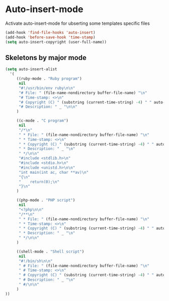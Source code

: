 * Auto-insert-mode

Activate auto-insert-mode for ubserting some templates specific files

#+begin_src emacs-lisp
(add-hook 'find-file-hooks 'auto-insert)
(add-hook 'before-save-hook 'time-stamp)
(setq auto-insert-copyright (user-full-name))
#+end_src

** Skeletons by major mode

#+begin_src emacs-lisp
(setq auto-insert-alist
  '(
     ((ruby-mode . "Ruby program")
      nil
      "#!/usr/bin/env ruby\n\n"
      "# File: " (file-name-nondirectory buffer-file-name) "\n"
      "# Time-stamp: <>\n"
      "# Copyright (C) " (substring (current-time-string) -4) " " auto-insert-copyright "\n"
      "# Description: " _ "\n\n"
     )

     ((c-mode . "C program")
      nil
      "/*\n"
      " * File: " (file-name-nondirectory buffer-file-name) "\n"
      " * Time-stamp: <>\n"
      " * Copyright (C) " (substring (current-time-string) -4) " " auto-insert-copyright "\n"
      " * Description: " _ "\n"
      " */\n\n"
      "#include <stdlib.h>\n"
      "#include <stdio.h>\n"
      "#include <unistd.h>\n\n"
      "int main(int ac, char **av)\n"
      "{\n"
      "    return(0);\n"
      "}\n"
     )

     ((php-mode . "PHP script")
      nil
      "<?php\n\n"
      "/**\n"
      " * File: " (file-name-nondirectory buffer-file-name) "\n"
      " * Time-stamp: <>\n"
      " * Copyright (C) " (substring (current-time-string) -4) " " auto-insert-copyright "\n"
      " * Description: " _ "\n"
      " */\n\n"
     )

     ((shell-mode . "Shell script")
      nil
      "#!/bin/sh\n\n"
      " # File: " (file-name-nondirectory buffer-file-name) "\n"
      " # Time-stamp: <>\n"
      " # Copyright (C) " (substring (current-time-string) -4) " " auto-insert-copyright "\n"
      " # Description: " _ "\n"
      " #/\n\n"
     )
))
#+end_src
